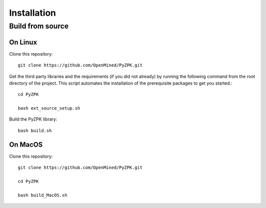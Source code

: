 ============
Installation
============

Build from source
=================

.. on-linux:

On Linux
---------

Clone this repository::

    git clone https://github.com/OpenMined/PyZPK.git

Get the third party libraries and the requirements
(if you did not already) by running the following command
from the root directory of the project.
This script automates the installation of the prerequisite packages to get you started.::
   cd PyZPK

   bash ext_source_setup.sh

Build the PyZPK library::

    bash build.sh

.. _on-MacOS:

On MacOS
--------

Clone this repository::

    git clone https://github.com/OpenMined/PyZPK.git

    cd PyZPK

    bash build_MacOS.sh
